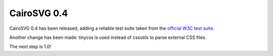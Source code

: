 CairoSVG 0.4
============

CairoSVG 0.4 has been released, adding a reliable test suite taken from the
`official W3C test suite
<http://www.w3.org/Graphics/SVG/WG/wiki/Test_Suite_Overview>`_.

Another change has been made: tinycss is used instead of cssutils to parse
external CSS files.

The next step is 1.0!
